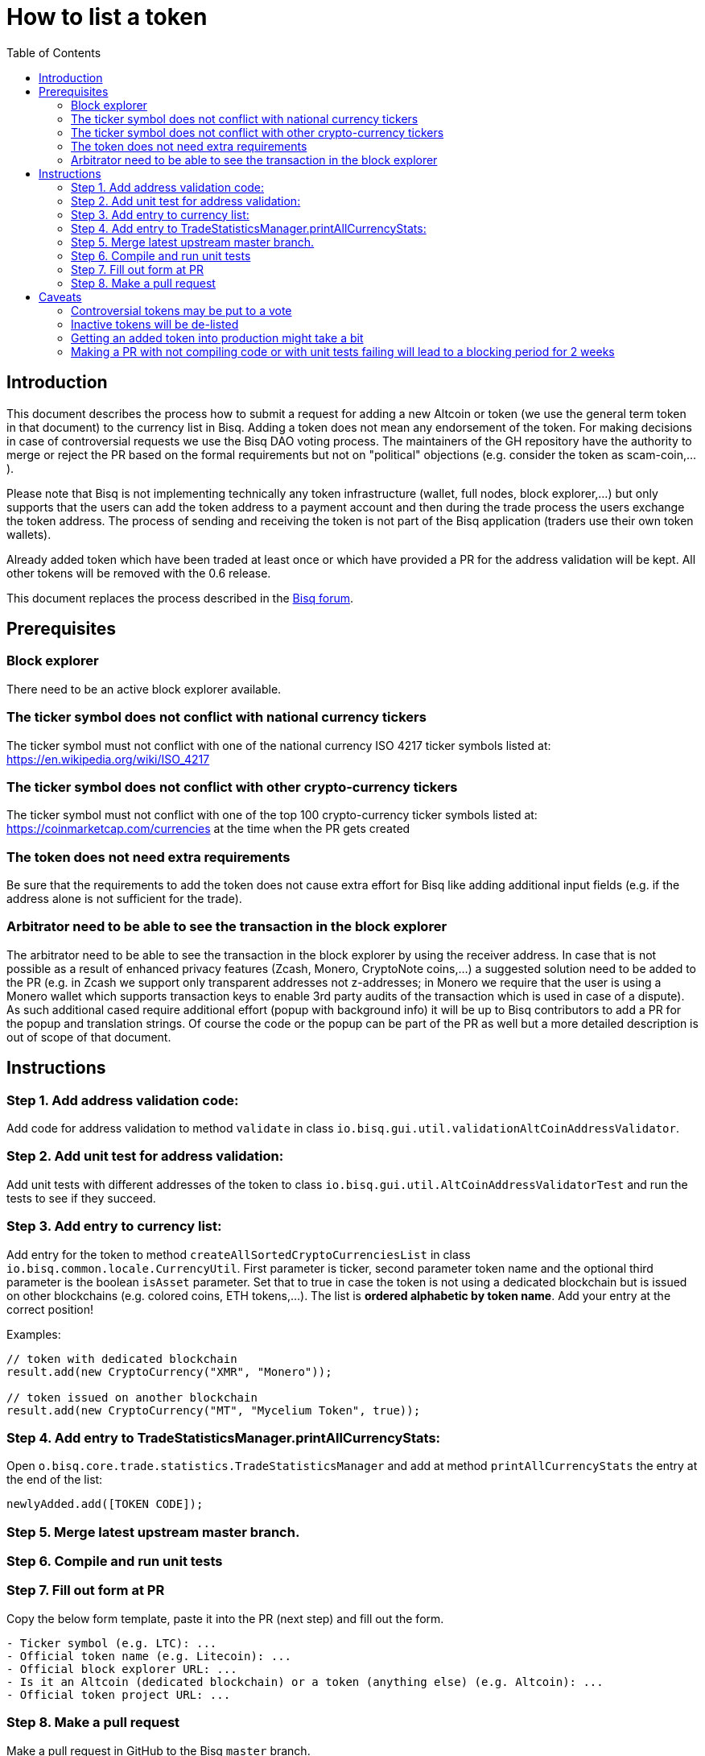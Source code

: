 = How to list a token
:toc:

== Introduction

This document describes the process how to submit a request for adding a new Altcoin or token (we use the general term token in that document) to the currency list in Bisq. Adding a token does not mean any endorsement of the token. For making decisions in case of controversial requests we use the Bisq DAO voting process. The maintainers of the GH repository have the authority to merge or reject the PR based on the formal requirements but not on "political" objections (e.g. consider the token as scam-coin,...).

Please note that Bisq is not implementing technically any token infrastructure (wallet, full nodes, block explorer,...) but only supports that the users can add the token address to a payment account and then during the trade process the users exchange the token address. The process of sending and receiving the token is not part of the Bisq application (traders use their own token wallets).

Already added token which have been traded at least once or which have provided a PR for the address validation will be kept. All other tokens will be removed with the 0.6 release.

This document replaces the process described in the link:https://forum.bisq.io/t/how-to-add-your-favorite-Altcoin/46[Bisq forum].


== Prerequisites

=== Block explorer

There need to be an active block explorer available.

=== The ticker symbol does not conflict with national currency tickers

The ticker symbol must not conflict with one of the national currency ISO 4217 ticker symbols listed at: https://en.wikipedia.org/wiki/ISO_4217

=== The ticker symbol does not conflict with other crypto-currency tickers

The ticker symbol must not conflict with one of the top 100 crypto-currency ticker symbols listed at: https://coinmarketcap.com/currencies  at the time when the PR gets created

=== The token does not need extra requirements

Be sure that the requirements to add the token does not cause extra effort for Bisq like adding additional input fields (e.g. if the address alone is not sufficient for the trade).

=== Arbitrator need to be able to see the transaction in the block explorer

The arbitrator need to be able to see the transaction in the block explorer by using the receiver address. In case that is not possible as a result of enhanced privacy features (Zcash, Monero, CryptoNote coins,...) a suggested solution need to be added to the PR (e.g. in Zcash we support only transparent addresses not z-addresses; in Monero we require that the user is using a Monero wallet which supports transaction keys to enable 3rd party audits of the transaction which is used in case of a dispute). As such additional cased require additional effort (popup with background info) it will be up to Bisq contributors to add a PR for the popup and translation strings. Of course the code or the popup can be part of the PR as well but a more detailed description is out of scope of that document.


== Instructions

=== Step 1. Add address validation code:

Add code for address validation to method `validate` in class `io.bisq.gui.util.validationAltCoinAddressValidator`.

=== Step 2. Add unit test for address validation:

Add unit tests with different addresses of the token to class `io.bisq.gui.util.AltCoinAddressValidatorTest` and run the tests to see if they succeed.

=== Step 3. Add entry to currency list:

Add entry for the token to method `createAllSortedCryptoCurrenciesList` in class `io.bisq.common.locale.CurrencyUtil`.
First parameter is ticker, second parameter token name and the optional third parameter is the boolean `isAsset` parameter. Set that to true in case the token is not using a dedicated blockchain but is issued on other blockchains (e.g. colored coins, ETH tokens,...). The list is *ordered alphabetic by token name*. Add your entry at the correct position!

Examples:

----
// token with dedicated blockchain
result.add(new CryptoCurrency("XMR", "Monero"));

// token issued on another blockchain
result.add(new CryptoCurrency("MT", "Mycelium Token", true));
----

=== Step 4. Add entry to TradeStatisticsManager.printAllCurrencyStats:

Open `o.bisq.core.trade.statistics.TradeStatisticsManager` and add at method `printAllCurrencyStats` the entry at the end of the list:

`newlyAdded.add([TOKEN CODE]);`

=== Step 5. Merge latest upstream master branch.

=== Step 6. Compile and run unit tests

=== Step 7. Fill out form at PR

Copy the below form template, paste it into the PR (next step) and fill out the form.

----
- Ticker symbol (e.g. LTC): ...
- Official token name (e.g. Litecoin): ...
- Official block explorer URL: ...
- Is it an Altcoin (dedicated blockchain) or a token (anything else) (e.g. Altcoin): ...
- Official token project URL: ...
----

=== Step 8. Make a pull request

Make a pull request in GitHub to the Bisq `master` branch.


== Caveats

=== Controversial tokens may be put to a vote

 - Any BSQ token holder can request that a decision for adding the token should be decided in the Bisq DAO voting process (the Bisq DAO will be executed in a manual manner as long the full DAO version is not implemented according to the DAO phase 0 doc TODO: add link, not available atm).
 - If such a request for voting is filed the PR will be delayed until the next voting period. Filing a request for voting is described in the DOA voting document (TODO: add link, not available atm).
 - If the voting has > 50% of votes and reaches the required quorum (at least 5% of total BSQ stake need to vote on it) the result will be used to accept or reject the token. Not reaching the quorum results in a rejection.
 - For requesting again a token which got rejected by voting it requires a clear statement about the changed circumstances. Objecting the political positions is not sufficient (e.g. Coin XXX is not a scamcoin because of ....).
 - Any BSQ token holder can also request a voting to remove an already supported token.

=== Inactive tokens will be de-listed

 - At each new release we will check if already added tokens have been traded in the past 4 months. If this requirement is not met the token will be removed. The Bisq trade statistics are taken as reference. Removal of a not-traded token will not be announced beside in the release notes of the new release.
 - Adding the token again requires a statement about the changed circumstances (e.g. link to discussions where demand for the token is documented,...).

=== Getting an added token into production might take a bit

Adding a new token will be part of the normal release cycle.

=== Making a PR with not compiling code or with unit tests failing will lead to a blocking period for 2 weeks

To not waste developer time for reviewing a PR which does not fulfill the very basic requirements we will add a policy to block updated PRs for that token for 2 weeks. The PR will get closed and has to be re-opened after that period with the fixes.
